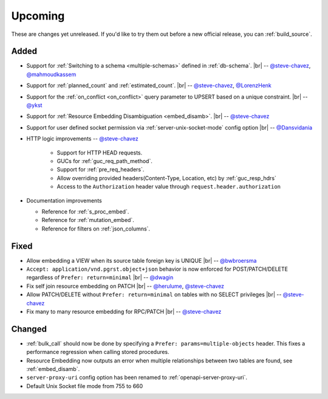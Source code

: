 .. |br| raw:: html

   <br />

Upcoming
========

These are changes yet unreleased. If you'd like to try them out before a new official release, you can :ref:`build_source`.

Added
-----

* Support for :ref:`Switching to a schema <multiple-schemas>` defined in :ref:`db-schema`.
  |br| -- `@steve-chavez <https://github.com/steve-chavez>`_, `@mahmoudkassem <https://github.com/mahmoudkassem>`_

* Support for :ref:`planned_count` and :ref:`estimated_count`.
  |br| -- `@steve-chavez <https://github.com/steve-chavez>`_, `@LorenzHenk <https://github.com/LorenzHenk>`_

* Support for the :ref:`on_conflict <on_conflict>` query parameter to UPSERT based on a unique constraint.
  |br| -- `@ykst <https://github.com/ykst>`_

* Support for :ref:`Resource Embedding Disambiguation <embed_disamb>`.
  |br| -- `@steve-chavez <https://github.com/steve-chavez>`_

* Support for user defined socket permission via :ref:`server-unix-socket-mode` config option
  |br| -- `@Dansvidania <https://github.com/Dansvidania>`_

* HTTP logic improvements -- `@steve-chavez <https://github.com/steve-chavez>`_

   + Support for HTTP HEAD requests.
   + GUCs for :ref:`guc_req_path_method`.
   + Support for :ref:`pre_req_headers`.
   + Allow overriding provided headers(Content-Type, Location, etc) by :ref:`guc_resp_hdrs`
   + Access to the ``Authorization`` header value through ``request.header.authorization``

* Documentation improvements

  + Reference for :ref:`s_proc_embed`.
  + Reference for :ref:`mutation_embed`.
  + Reference for filters on :ref:`json_columns`.

Fixed
-----

* Allow embedding a VIEW when its source table foreign key is UNIQUE
  |br| -- `@bwbroersma <https://github.com/bwbroersma>`_

* ``Accept: application/vnd.pgrst.object+json`` behavior is now enforced for POST/PATCH/DELETE regardless of ``Prefer: return=minimal``
  |br| -- `@dwagin <https://github.com/dwagin>`_

* Fix self join resource embedding on PATCH
  |br| -- `@herulume <https://github.com/herulume>`_, `@steve-chavez <https://github.com/steve-chavez>`_

* Allow PATCH/DELETE without ``Prefer: return=minimal`` on tables with no SELECT privileges
  |br| -- `@steve-chavez <https://github.com/steve-chavez>`_

* Fix many to many resource embedding for RPC/PATCH
  |br| -- `@steve-chavez <https://github.com/steve-chavez>`_

Changed
-------

* :ref:`bulk_call` should now be done by specifying a ``Prefer: params=multiple-objects`` header. This fixes a performance regression when calling stored procedures.

* Resource Embedding now outputs an error when multiple relationships between two tables are found, see :ref:`embed_disamb`.

* ``server-proxy-uri`` config option has been renamed to :ref:`openapi-server-proxy-uri`.

* Default Unix Socket file mode from 755 to 660
